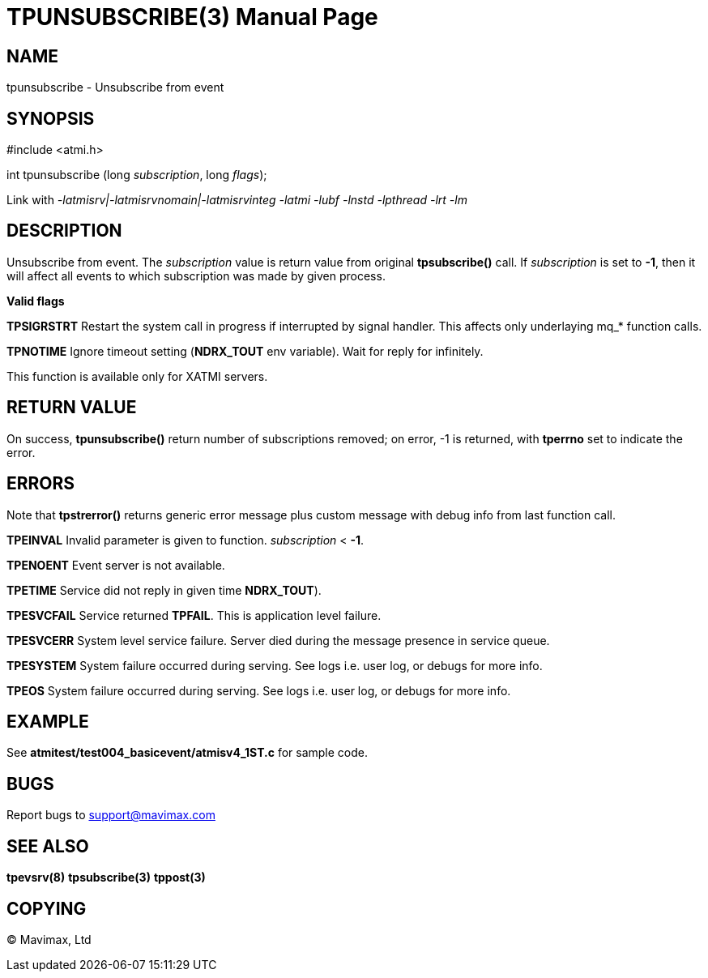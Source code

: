 TPUNSUBSCRIBE(3)
================
:doctype: manpage


NAME
----
tpunsubscribe - Unsubscribe from event


SYNOPSIS
--------
#include <atmi.h>

int tpunsubscribe (long 'subscription', long 'flags');

Link with '-latmisrv|-latmisrvnomain|-latmisrvinteg -latmi -lubf -lnstd -lpthread -lrt -lm'

DESCRIPTION
-----------
Unsubscribe from event. The 'subscription' value is return value from 
original *tpsubscribe()* call. If 'subscription' is set to *-1*, then 
it will affect all events to which subscription was made by given process.

*Valid flags*

*TPSIGRSTRT* Restart the system call in progress if interrupted 
by signal handler. This affects only underlaying mq_* function calls.

*TPNOTIME* Ignore timeout setting (*NDRX_TOUT* env variable).
Wait for reply for infinitely.

This function is available only for XATMI servers.

RETURN VALUE
------------
On success, *tpunsubscribe()* return number of subscriptions removed; 
on error, -1 is returned, with *tperrno* set to indicate the error.

ERRORS
------
Note that *tpstrerror()* returns generic error message plus 
custom message with debug info from last function call.

*TPEINVAL* Invalid parameter is given to function. 'subscription' < *-1*.

*TPENOENT* Event server is not available.

*TPETIME* Service did not reply in given time *NDRX_TOUT*). 

*TPESVCFAIL* Service returned *TPFAIL*. This is application level failure.

*TPESVCERR* System level service failure. Server died during the
message presence in service queue.

*TPESYSTEM* System failure occurred during serving. See logs i.e.
user log, or debugs for more info.

*TPEOS* System failure occurred during serving. See logs i.e.
user log, or debugs for more info.

EXAMPLE
-------
See *atmitest/test004_basicevent/atmisv4_1ST.c* for sample code.

BUGS
----
Report bugs to support@mavimax.com

SEE ALSO
--------
*tpevsrv(8)* *tpsubscribe(3)* *tppost(3)*

COPYING
-------
(C) Mavimax, Ltd

